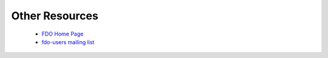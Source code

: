 .. index::
   single: Other Resources

Other Resources
===============

 * `FDO Home Page <http://fdo.osgeo.org>`_
 * `fdo-users mailing list <http://lists.osgeo.org/mailman/listinfo/fdo-users>`_
